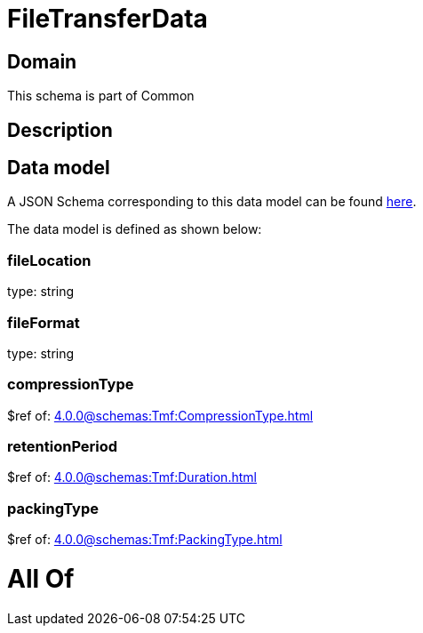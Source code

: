 = FileTransferData

[#domain]
== Domain

This schema is part of Common

[#description]
== Description




[#data_model]
== Data model

A JSON Schema corresponding to this data model can be found https://tmforum.org[here].

The data model is defined as shown below:


=== fileLocation
type: string


=== fileFormat
type: string


=== compressionType
$ref of: xref:4.0.0@schemas:Tmf:CompressionType.adoc[]


=== retentionPeriod
$ref of: xref:4.0.0@schemas:Tmf:Duration.adoc[]


=== packingType
$ref of: xref:4.0.0@schemas:Tmf:PackingType.adoc[]


= All Of 
